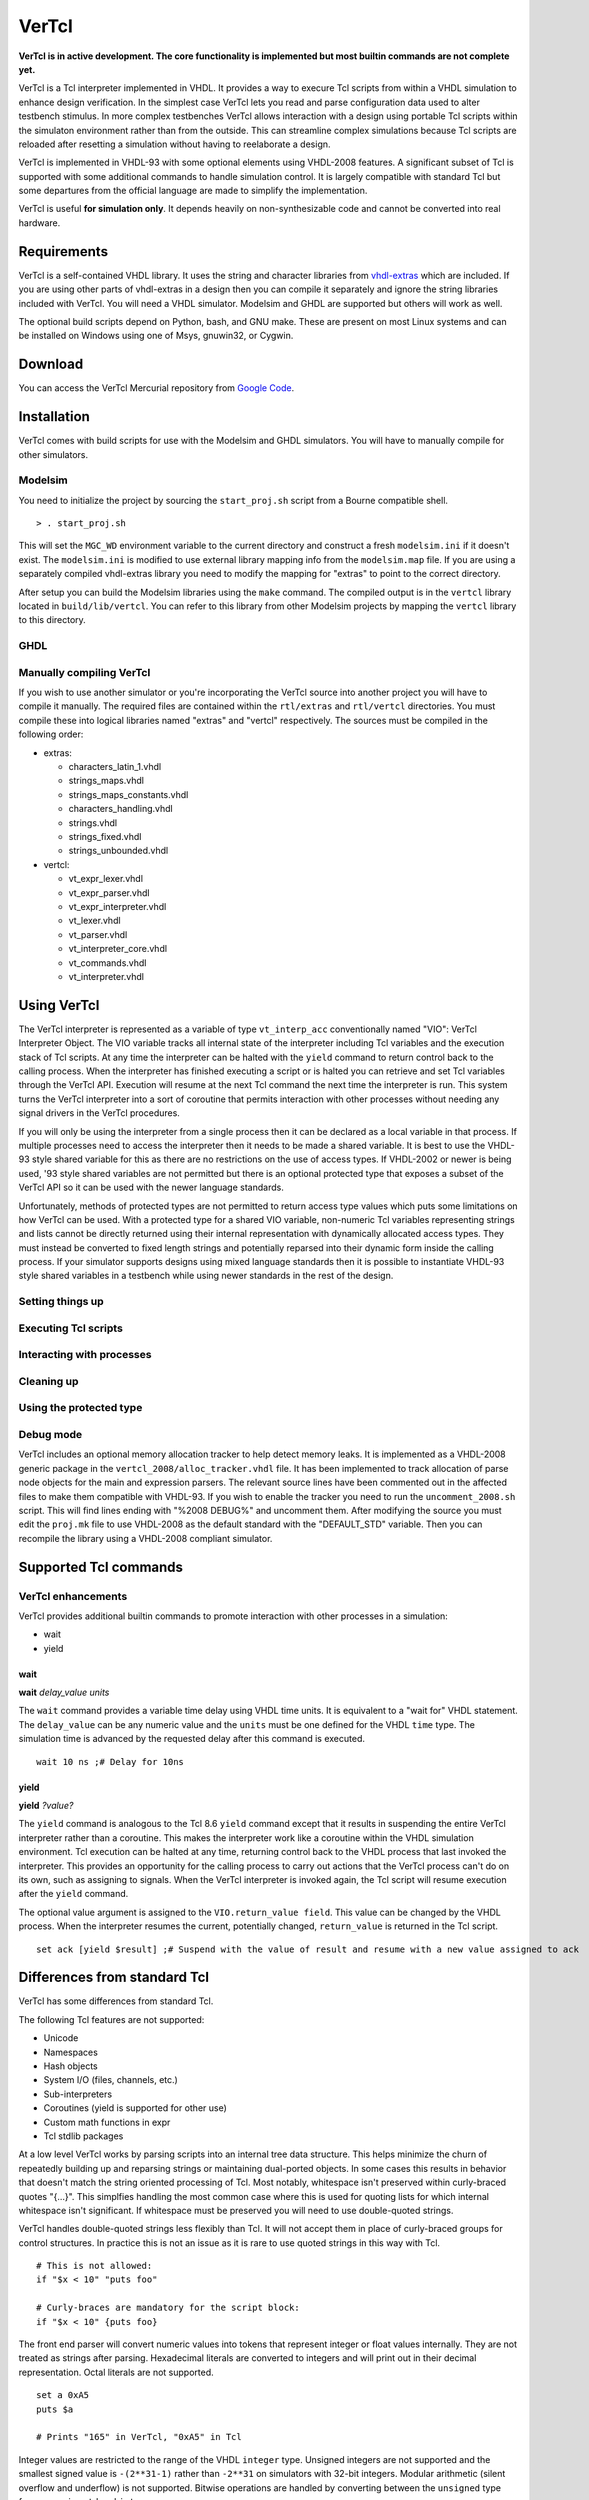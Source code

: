 .. VerTcl documentation master file, created by
   sphinx-quickstart on Wed Jul 29 08:47:44 2015.
   You can adapt this file completely to your liking, but it should at least
   contain the root `toctree` directive.

======
VerTcl
======

**VerTcl is in active development. The core functionality is implemented but most builtin commands are not complete yet.**

VerTcl is a Tcl interpreter implemented in VHDL. It provides a way to execure Tcl scripts from within a VHDL simulation to enhance design verification. In the simplest case VerTcl lets you read and parse configuration data used to alter testbench stimulus. In more complex testbenches VerTcl allows interaction with a design using portable Tcl scripts within the simulaton environment rather than from the outside. This can streamline complex simulations because Tcl scripts are reloaded after resetting a simulation without having to reelaborate a design.

VerTcl is implemented in VHDL-93 with some optional elements using VHDL-2008 features. A significant subset of Tcl is supported with some additional commands to handle simulation control. It is largely compatible with standard Tcl but some departures from the official language are made to simplify the implementation.

VerTcl is useful **for simulation only**. It depends heavily on non-synthesizable code and cannot be converted into real hardware.

Requirements
============

VerTcl is a self-contained VHDL library. It uses the string and character libraries from `vhdl-extras <http://code.google.com/p/vhdl-extras>`_ which are included. If you are using other parts of vhdl-extras in a design then you can compile it separately and ignore the string libraries included with VerTcl. You will need a VHDL simulator. Modelsim and GHDL are supported but others will work as well.

The optional build scripts depend on Python, bash, and GNU make. These are present on most Linux systems and can be installed on Windows using one of Msys, gnuwin32, or Cygwin.

Download
========

You can access the VerTcl Mercurial repository from `Google Code <https://code.google.com/p/vertcl/source/checkout>`_.

.. [https://drive.google.com/folderview?id=0B5jin2146-EXd0hBTlAzem1ybmM&usp=sharing Packaged source code] is also available for download.

Installation
============

VerTcl comes with build scripts for use with the Modelsim and GHDL simulators. You will have to manually compile for other simulators.

Modelsim
--------

You need to initialize the project by sourcing the ``start_proj.sh`` script from a Bourne compatible shell.

::

  > . start_proj.sh
  
This will set the ``MGC_WD`` environment variable to the current directory and construct a fresh ``modelsim.ini`` if it doesn't exist. The ``modelsim.ini`` is modified to use external library mapping info from the ``modelsim.map`` file. If you are using a separately compiled vhdl-extras library you need to modify the mapping for "extras" to point to the correct directory.

After setup you can build the Modelsim libraries using the ``make`` command. The compiled output is in the ``vertcl`` library located in ``build/lib/vertcl``. You can refer to this library from other Modelsim projects by mapping the ``vertcl`` library to this directory.

GHDL
----


Manually compiling VerTcl
-------------------------

If you wish to use another simulator or you're incorporating the VerTcl source into another project you will have to compile it manually. The required files are contained within the ``rtl/extras`` and ``rtl/vertcl`` directories. You must compile these into logical libraries named "extras" and "vertcl" respectively. The sources must be compiled in the following order:

* extras:

  + characters_latin_1.vhdl
  + strings_maps.vhdl
  + strings_maps_constants.vhdl
  + characters_handling.vhdl
  + strings.vhdl
  + strings_fixed.vhdl
  + strings_unbounded.vhdl
  
* vertcl:

  + vt_expr_lexer.vhdl
  + vt_expr_parser.vhdl
  + vt_expr_interpreter.vhdl
  + vt_lexer.vhdl
  + vt_parser.vhdl
  + vt_interpreter_core.vhdl
  + vt_commands.vhdl
  + vt_interpreter.vhdl

Using VerTcl
============

The VerTcl interpreter is represented as a variable of type ``vt_interp_acc`` conventionally named "VIO": VerTcl Interpreter Object. The VIO variable tracks all internal state of the interpreter including Tcl variables and the execution stack of Tcl scripts. At any time the interpreter can be halted with the ``yield`` command to return control back to the calling process. When the interpreter has finished executing a script or is halted you can retrieve and set Tcl variables through the VerTcl API. Execution will resume at the next Tcl command the next time the interpreter is run. This system turns the VerTcl interpreter into a sort of coroutine that permits interaction with other processes without needing any signal drivers in the VerTcl procedures.

If you will only be using the interpreter from a single process then it can be declared as a local variable in that process. If multiple processes need to access the interpreter then it needs to be made a shared variable. It is best to use the VHDL-93 style shared variable for this as there are no restrictions on the use of access types. If VHDL-2002 or newer is being used, '93 style shared variables are not permitted but there is an optional protected type that exposes a subset of the VerTcl API so it can be used with the newer language standards.

Unfortunately, methods of protected types are not permitted to return access type values which puts some limitations on how VerTcl can be used. With a protected type for a shared VIO variable, non-numeric Tcl variables representing strings and lists cannot be directly returned using their internal representation with dynamically allocated access types. They must instead be converted to fixed length strings and potentially reparsed into their dynamic form inside the calling process. If your simulator supports designs using mixed language standards then it is possible to instantiate VHDL-93 style shared variables in a testbench while using newer standards in the rest of the design.

Setting things up
-----------------

Executing Tcl scripts
---------------------

Interacting with processes
--------------------------

Cleaning up
-----------

Using the protected type
------------------------

Debug mode
----------

VerTcl includes an optional memory allocation tracker to help detect memory leaks. It is implemented as a VHDL-2008 generic package in the ``vertcl_2008/alloc_tracker.vhdl`` file. It has been implemented to track allocation of parse node objects for the main and expression parsers. The relevant source lines have been commented out in the affected files to make them compatible with VHDL-93. If you wish to enable the tracker you need to run the ``uncomment_2008.sh`` script. This will find lines ending with "%2008 DEBUG%" and uncomment them. After modifying the source you must edit the ``proj.mk`` file to use VHDL-2008 as the default standard with the "DEFAULT_STD" variable. Then you can recompile the library using a VHDL-2008 compliant simulator.

Supported Tcl commands
======================

VerTcl enhancements
-------------------

VerTcl provides additional builtin commands to promote interaction with other processes in a simulation:

* wait
* yield

wait
~~~~

**wait** *delay_value* *units*
  
The ``wait`` command provides a variable time delay using VHDL time units. It is equivalent to a "wait for" VHDL statement. The ``delay_value`` can be any numeric value and the ``units`` must be one defined for the VHDL ``time`` type. The simulation time is advanced by the requested delay after this command is executed.

::

  wait 10 ns ;# Delay for 10ns

yield
~~~~~

**yield** *?value?*

The ``yield`` command is analogous to the Tcl 8.6 ``yield`` command except that it results in suspending the entire VerTcl interpreter rather than a coroutine. This makes the interpreter work like a coroutine within the VHDL simulation environment. Tcl execution can be halted at any time, returning control back to the VHDL process that last invoked the interpreter. This provides an opportunity for the calling process to carry out actions that the VerTcl process can't do on its own, such as assigning to signals. When the VerTcl interpreter is invoked again, the Tcl script will resume execution after the ``yield`` command.

The optional value argument is assigned to the ``VIO.return_value field``. This value can be changed by the VHDL process. When the interpreter resumes the current, potentially changed, ``return_value`` is returned in the Tcl script.

::

  set ack [yield $result] ;# Suspend with the value of result and resume with a new value assigned to ack

Differences from standard Tcl
=============================

VerTcl has some differences from standard Tcl.

The following Tcl features are not supported:

* Unicode
* Namespaces
* Hash objects
* System I/O (files, channels, etc.)
* Sub-interpreters
* Coroutines (yield is supported for other use)
* Custom math functions in expr
* Tcl stdlib packages


At a low level VerTcl works by parsing scripts into an internal tree data structure. This helps minimize the churn of repeatedly building up and reparsing strings or maintaining dual-ported objects. In some cases this results in behavior that doesn't match the string oriented processing of Tcl. Most notably, whitespace isn't preserved within curly-braced quotes "{...}". This simplfies handling the most common case where this is used for quoting lists for which internal whitespace isn't significant. If whitespace must be preserved you will need to use double-quoted strings.

VerTcl handles double-quoted strings less flexibly than Tcl. It will not accept them in place of curly-braced groups for control structures. In practice this is not an issue as it is rare to use quoted strings in this way with Tcl.

::

  # This is not allowed:
  if "$x < 10" "puts foo"
  
  # Curly-braces are mandatory for the script block:
  if "$x < 10" {puts foo}


The front end parser will convert numeric values into tokens that represent integer or float values internally. They are not treated as strings after parsing. Hexadecimal literals are converted to integers and will print out in their decimal representation. Octal literals are not supported.

::

  set a 0xA5
  puts $a
  
  # Prints "165" in VerTcl, "0xA5" in Tcl

Integer values are restricted to the range of the VHDL ``integer`` type. Unsigned integers are not supported and the smallest signed value is ``-(2**31-1)`` rather than ``-2**31`` on simulators with 32-bit integers. Modular arithmetic (silent overflow and underflow) is not supported. Bitwise operations are handled by converting between the ``unsigned`` type from ``numeric_std`` and ``integer``.

The word expansion operator "{`*`}" introduced in Tcl 8.5 is supported with one minor difference. Standard Tcl only recognises the "{`*`}" character sequence as a word expansion if there is no whitespace following it. VerTcl accepts whitespace after this sequence. Consequently the standalone "{`*`}" string will never be parsed as a single element group containing the "`*`" string. If this is needed you must add space around the asterisk "{ `*` }".

